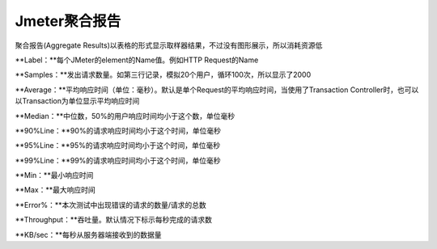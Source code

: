 Jmeter聚合报告
==========================================
聚合报告(Aggregate Results)以表格的形式显示取样器结果，不过没有图形展示，所以消耗资源低

**Label：**每个JMeter的element的Name值。例如HTTP Request的Name

**Samples：**发出请求数量。如第三行记录，模拟20个用户，循环100次，所以显示了2000

**Average：**平均响应时间（单位：毫秒）。默认是单个Request的平均响应时间，当使用了Transaction Controller时，也可以以Transaction为单位显示平均响应时间

**Median：**中位数，50%的用户响应时间均小于这个数，单位毫秒

**90%Line：**90%的请求响应时间均小于这个时间，单位毫秒

**95%Line：**95%的请求响应时间均小于这个时间，单位毫秒

**99%Line：**99%的请求响应时间均小于这个时间，单位毫秒

**Min：**最小响应时间

**Max：**最大响应时间

**Error%：**本次测试中出现错误的请求的数量/请求的总数

**Throughput：**吞吐量。默认情况下标示每秒完成的请求数

**KB/sec：**每秒从服务器端接收到的数据量